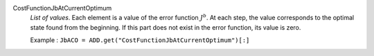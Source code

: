 .. index:: single: CostFunctionJbAtCurrentOptimum

CostFunctionJbAtCurrentOptimum
  *List of values*. Each element is a value of the error function :math:`J^b`. At
  each step, the value corresponds to the optimal state found from the
  beginning. If this part does not exist in the error function, its value is
  zero.

  Example :
  ``JbACO = ADD.get("CostFunctionJbAtCurrentOptimum")[:]``
